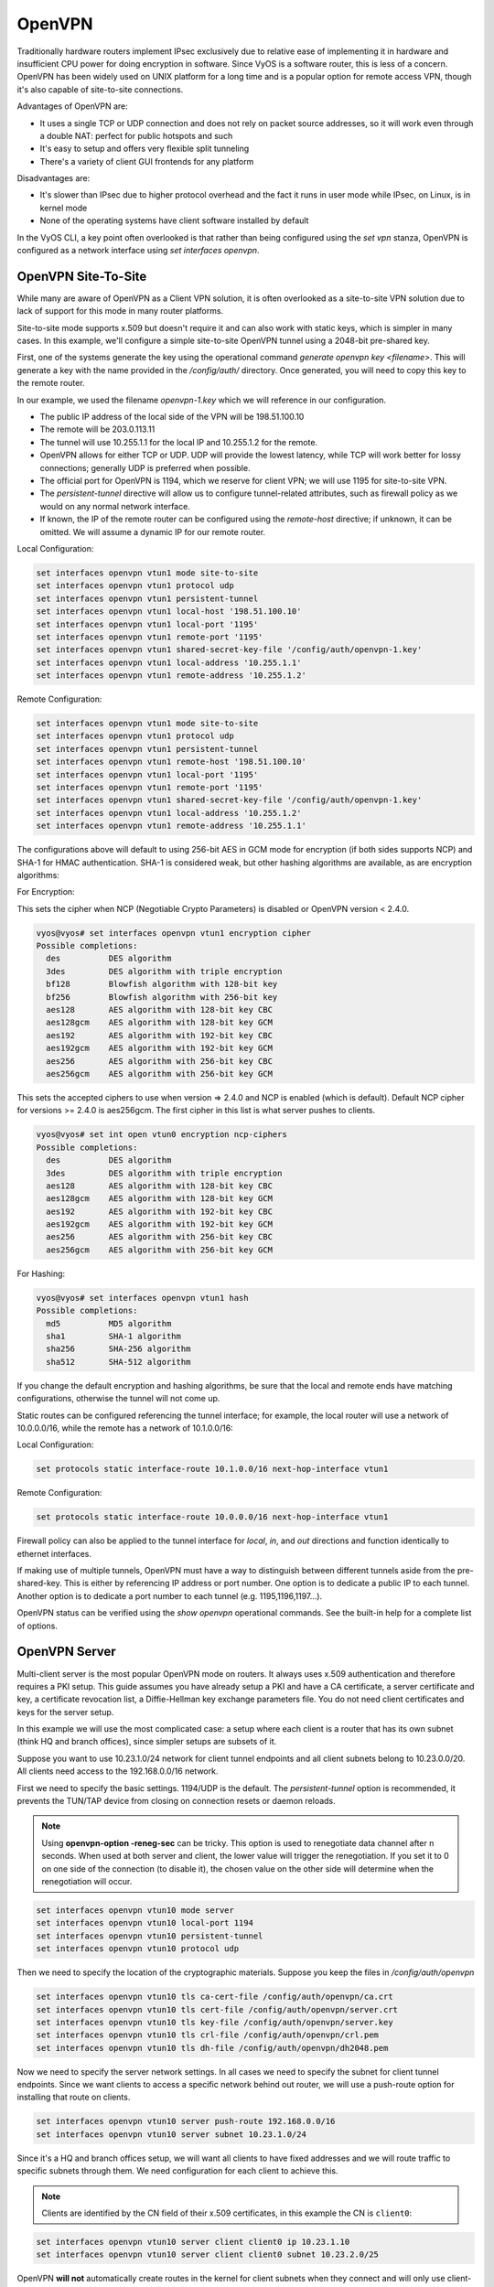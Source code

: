 .. _openvpn:

OpenVPN
-------

Traditionally hardware routers implement IPsec exclusively due to relative
ease of implementing it in hardware and insufficient CPU power for doing
encryption in software. Since VyOS is a software router, this is less of a
concern. OpenVPN has been widely used on UNIX platform for a long time and is
a popular option for remote access VPN, though it's also capable of
site-to-site connections.

Advantages of OpenVPN are:

* It uses a single TCP or UDP connection and does not rely on packet source
  addresses, so it will work even through a double NAT: perfect for public
  hotspots and such

* It's easy to setup and offers very flexible split tunneling

* There's a variety of client GUI frontends for any platform

Disadvantages are:

* It's slower than IPsec due to higher protocol overhead and the fact it runs
  in user mode while IPsec, on Linux, is in kernel mode

* None of the operating systems have client software installed by default

In the VyOS CLI, a key point often overlooked is that rather than being
configured using the `set vpn` stanza, OpenVPN is configured as a network
interface using `set interfaces openvpn`.

OpenVPN Site-To-Site
^^^^^^^^^^^^^^^^^^^^

While many are aware of OpenVPN as a Client VPN solution, it is often
overlooked as a site-to-site VPN solution due to lack of support for this mode
in many router platforms.

Site-to-site mode supports x.509 but doesn't require it and can also work with
static keys, which is simpler in many cases. In this example, we'll configure
a simple site-to-site OpenVPN tunnel using a 2048-bit pre-shared key.

First, one of the systems generate the key using the operational command
`generate openvpn key <filename>`. This will generate a key with the name
provided in the `/config/auth/` directory. Once generated, you will need to
copy this key to the remote router.

In our example, we used the filename `openvpn-1.key` which we will reference
in our configuration.

* The public IP address of the local side of the VPN will be 198.51.100.10
* The remote will be 203.0.113.11
* The tunnel will use 10.255.1.1 for the local IP and 10.255.1.2 for the remote.
* OpenVPN allows for either TCP or UDP. UDP will provide the lowest latency,
  while TCP will work better for lossy connections; generally UDP is preferred
  when possible.
* The official port for OpenVPN is 1194, which we reserve for client VPN; we
  will use 1195 for site-to-site VPN.
* The `persistent-tunnel` directive will allow us to configure tunnel-related
  attributes, such as firewall policy as we would on any normal network
  interface.
* If known, the IP of the remote router can be configured using the
  `remote-host` directive; if unknown, it can be omitted. We will assume a
  dynamic IP for our remote router.

Local Configuration:

.. code-block:: sh

  set interfaces openvpn vtun1 mode site-to-site
  set interfaces openvpn vtun1 protocol udp
  set interfaces openvpn vtun1 persistent-tunnel
  set interfaces openvpn vtun1 local-host '198.51.100.10'
  set interfaces openvpn vtun1 local-port '1195'
  set interfaces openvpn vtun1 remote-port '1195'
  set interfaces openvpn vtun1 shared-secret-key-file '/config/auth/openvpn-1.key'
  set interfaces openvpn vtun1 local-address '10.255.1.1'
  set interfaces openvpn vtun1 remote-address '10.255.1.2'

Remote Configuration:

.. code-block:: sh

  set interfaces openvpn vtun1 mode site-to-site
  set interfaces openvpn vtun1 protocol udp
  set interfaces openvpn vtun1 persistent-tunnel
  set interfaces openvpn vtun1 remote-host '198.51.100.10'
  set interfaces openvpn vtun1 local-port '1195'
  set interfaces openvpn vtun1 remote-port '1195'
  set interfaces openvpn vtun1 shared-secret-key-file '/config/auth/openvpn-1.key'
  set interfaces openvpn vtun1 local-address '10.255.1.2'
  set interfaces openvpn vtun1 remote-address '10.255.1.1'

The configurations above will default to using 256-bit AES in GCM mode
for encryption (if both sides supports NCP) and SHA-1 for HMAC authentication.
SHA-1 is considered weak, but other hashing algorithms are available, as are
encryption algorithms:

For Encryption:

This sets the cipher when NCP (Negotiable Crypto Parameters) is disabled or
OpenVPN version < 2.4.0.

.. code-block:: sh

  vyos@vyos# set interfaces openvpn vtun1 encryption cipher
  Possible completions:
    des          DES algorithm
    3des         DES algorithm with triple encryption
    bf128        Blowfish algorithm with 128-bit key
    bf256        Blowfish algorithm with 256-bit key
    aes128       AES algorithm with 128-bit key CBC
    aes128gcm    AES algorithm with 128-bit key GCM
    aes192       AES algorithm with 192-bit key CBC
    aes192gcm    AES algorithm with 192-bit key GCM
    aes256       AES algorithm with 256-bit key CBC
    aes256gcm    AES algorithm with 256-bit key GCM

This sets the accepted ciphers to use when version => 2.4.0 and NCP is
enabled (which is default). Default NCP cipher for versions >= 2.4.0 is
aes256gcm. The first cipher in this list is what server pushes to clients.

.. code-block:: sh

  vyos@vyos# set int open vtun0 encryption ncp-ciphers
  Possible completions:
    des          DES algorithm
    3des         DES algorithm with triple encryption
    aes128       AES algorithm with 128-bit key CBC
    aes128gcm    AES algorithm with 128-bit key GCM
    aes192       AES algorithm with 192-bit key CBC
    aes192gcm    AES algorithm with 192-bit key GCM
    aes256       AES algorithm with 256-bit key CBC
    aes256gcm    AES algorithm with 256-bit key GCM

For Hashing:

.. code-block:: sh

  vyos@vyos# set interfaces openvpn vtun1 hash
  Possible completions:
    md5          MD5 algorithm
    sha1         SHA-1 algorithm
    sha256       SHA-256 algorithm
    sha512       SHA-512 algorithm

If you change the default encryption and hashing algorithms, be sure that the
local and remote ends have matching configurations, otherwise the tunnel will
not come up.

Static routes can be configured referencing the tunnel interface; for example,
the local router will use a network of 10.0.0.0/16, while the remote has a
network of 10.1.0.0/16:

Local Configuration:

.. code-block:: sh

  set protocols static interface-route 10.1.0.0/16 next-hop-interface vtun1

Remote Configuration:

.. code-block:: sh

  set protocols static interface-route 10.0.0.0/16 next-hop-interface vtun1

Firewall policy can also be applied to the tunnel interface for `local`, `in`,
and `out` directions and function identically to ethernet interfaces.

If making use of multiple tunnels, OpenVPN must have a way to distinguish
between different tunnels aside from the pre-shared-key. This is either by
referencing IP address or port number. One option is to dedicate a public IP
to each tunnel. Another option is to dedicate a port number to each tunnel
(e.g. 1195,1196,1197...).

OpenVPN status can be verified using the `show openvpn` operational commands.
See the built-in help for a complete list of options.

OpenVPN Server
^^^^^^^^^^^^^^

Multi-client server is the most popular OpenVPN mode on routers. It always uses
x.509 authentication and therefore requires a PKI setup. This guide assumes you
have already setup a PKI and have a CA certificate, a server certificate and
key, a certificate revocation list, a Diffie-Hellman key exchange parameters
file. You do not need client certificates and keys for the server setup.

In this example we will use the most complicated case: a setup where each
client is a router that has its own subnet (think HQ and branch offices), since
simpler setups are subsets of it.

Suppose you want to use 10.23.1.0/24 network for client tunnel endpoints and
all client subnets belong to 10.23.0.0/20. All clients need access to the
192.168.0.0/16 network.

First we need to specify the basic settings. 1194/UDP is the default. The
`persistent-tunnel` option is recommended, it prevents the TUN/TAP device from
closing on connection resets or daemon reloads.


.. note:: Using **openvpn-option -reneg-sec** can be tricky. This option is used to renegotiate data channel after n seconds. When used at both server and client, the lower value will trigger the renegotiation. If you set it to 0 on one side of the connection (to disable it), the chosen value on the other side will determine when the renegotiation will occur.


.. code-block:: sh

  set interfaces openvpn vtun10 mode server
  set interfaces openvpn vtun10 local-port 1194
  set interfaces openvpn vtun10 persistent-tunnel
  set interfaces openvpn vtun10 protocol udp

Then we need to specify the location of the cryptographic materials. Suppose
you keep the files in `/config/auth/openvpn`

.. code-block:: sh

  set interfaces openvpn vtun10 tls ca-cert-file /config/auth/openvpn/ca.crt
  set interfaces openvpn vtun10 tls cert-file /config/auth/openvpn/server.crt
  set interfaces openvpn vtun10 tls key-file /config/auth/openvpn/server.key
  set interfaces openvpn vtun10 tls crl-file /config/auth/openvpn/crl.pem
  set interfaces openvpn vtun10 tls dh-file /config/auth/openvpn/dh2048.pem

Now we need to specify the server network settings. In all cases we need to
specify the subnet for client tunnel endpoints. Since we want clients to access
a specific network behind out router, we will use a push-route option for
installing that route on clients.

.. code-block:: sh

  set interfaces openvpn vtun10 server push-route 192.168.0.0/16
  set interfaces openvpn vtun10 server subnet 10.23.1.0/24

Since it's a HQ and branch offices setup, we will want all clients to have
fixed addresses and we will route traffic to specific subnets through them. We
need configuration for each client to achieve this.

.. note:: Clients are identified by the CN field of their x.509 certificates,
   in this example the CN is ``client0``:

.. code-block:: sh

  set interfaces openvpn vtun10 server client client0 ip 10.23.1.10
  set interfaces openvpn vtun10 server client client0 subnet 10.23.2.0/25

OpenVPN **will not** automatically create routes in the kernel for client
subnets when they connect and will only use client-subnet association
internally, so we need to create a route to the 10.23.0.0/20 network ourselves:

.. code-block:: sh

  set protocols static interface-route 10.23.0.0/20 next-hop-interface vtun10


Client Authentication
*********************

OpenLDAP
========

Enterprise installations usually ship a kind of directory service which is used
to have a single password store for all employees. VyOS and OpenVPN support using
LDAP/AD as single user backend.

Authentication is done by using the ``openvpn-auth-ldap.so`` plugin which is
shipped with every VyOS installation. A dedicated configuration file is required.
It is best practise to store it in ``/config`` to survive image updates

.. code-block:: sh

  set interfaces openvpn vtun0 openvpn-option "--plugin /usr/lib/openvpn/openvpn-auth-ldap.so /config/auth/ldap-auth.config"

The required config file may look like:

.. code-block:: sh

  <LDAP>
  # LDAP server URL
  URL             ldap://ldap.example.com
  # Bind DN (If your LDAP server doesn't support anonymous binds)
  BindDN          cn=LDAPUser,dc=example,dc=com
  # Bind Password password
  Password        S3cr3t
  # Network timeout (in seconds)
  Timeout         15
  </LDAP>

  <Authorization>
  # Base DN
  BaseDN          "ou=people,dc=example,dc=com"
  # User Search Filter
  SearchFilter    "(&(uid=%u)(objectClass=shadowAccount))"
  # Require Group Membership - allow all users
  RequireGroup    false
  </Authorization>

Active Directory
================

Despite the fact that AD is a superset of LDAP

.. code-block:: sh

  <LDAP>
    # LDAP server URL
    URL ldap://dc01.example.com
    # Bind DN (If your LDAP server doesn’t support anonymous binds)
    BindDN CN=LDAPUser,DC=example,DC=com
    # Bind Password
    Password mysecretpassword
    # Network timeout (in seconds)
    Timeout  15
    # Enable Start TLS
    TLSEnable no
    # Follow LDAP Referrals (anonymously)
    FollowReferrals no
  </LDAP>

  <Authorization>
    # Base DN
    BaseDN        "DC=example,DC=com"
    # User Search Filter, user must be a member of the VPN AD group
    SearchFilter  "(&(sAMAccountName=%u)(memberOf=CN=VPN,OU=Groups,DC=example,DC=com))"
    # Require Group Membership
    RequireGroup    false # already handled by SearchFilter
    <Group>
      BaseDN        "OU=Groups,DC=example,DC=com"
      SearchFilter  "(|(cn=VPN))"
      MemberAttribute  memberOf
    </Group>
  </Authorization>

If you only want to check if the user account is enabled and can authenticate
(against the primary group) the following snipped is sufficient:

.. code-block:: sh

  <LDAP>
    URL ldap://dc01.example.com
    BindDN CN=SA_OPENVPN,OU=ServiceAccounts,DC=example,DC=com
    Password ThisIsTopSecret
    Timeout  15
    TLSEnable no
    FollowReferrals no
  </LDAP>

  <Authorization>
    BaseDN          "DC=example,DC=com"
    SearchFilter    "sAMAccountName=%u"
    RequireGroup    false
  </Authorization>

A complete LDAP auth OpenVPN configuration could look like the following example:

.. code-block:: sh

  vyos@vyos# show interfaces openvpn
   openvpn vtun0 {
       mode server
       openvpn-option "--tun-mtu 1500 --fragment 1300 --mssfix"
       openvpn-option "--plugin /usr/lib/openvpn/openvpn-auth-ldap.so /config/auth/ldap-auth.config"
       openvpn-option "--push redirect-gateway"
       openvpn-option --duplicate-cn
       openvpn-option --client-cert-not-required
       openvpn-option --comp-lzo
       openvpn-option --persist-key
       openvpn-option --persist-tun
       server {
           domain-name example.com
           max-connections 5
           name-server 1.1.1.1
           name-server 9.9.9.9
           subnet 172.18.100.128/29
       }
       tls {
           ca-cert-file /config/auth/ca.crt
           cert-file /config/auth/server.crt
           dh-file /config/auth/dh1024.pem
           key-file /config/auth/server.key
       }
   }

OpenVPN Client
^^^^^^^^^^^^^^

VyOS can not only act as an OpenVPN site-to-site or Server for multiple clients.
You can indeed also configure any VyOS OpenVPN interface as an OpenVPN client
connecting to a VyOS OpenVPN server or any other OpenVPN server.

Given the following example we have one VyOS router acting as OpenVPN server
and another VyOS router acting as OpenVPN client. The Server also pushes a
static client IP address to the OpenVPN client. Remember, clients are identified
using their CN attribute in the SSL certificate.


Server
******

.. code-block:: sh

  set interfaces openvpn vtun10 encryption cipher 'aes256'
  set interfaces openvpn vtun10 hash 'sha512'
  set interfaces openvpn vtun10 local-host '172.18.201.10'
  set interfaces openvpn vtun10 local-port '1194'
  set interfaces openvpn vtun10 mode 'server'
  set interfaces openvpn vtun10 persistent-tunnel
  set interfaces openvpn vtun10 protocol 'udp'
  set interfaces openvpn vtun10 server client client1 ip '10.10.0.10'
  set interfaces openvpn vtun10 server domain-name 'vyos.net'
  set interfaces openvpn vtun10 server max-connections '250'
  set interfaces openvpn vtun10 server name-server '172.16.254.30'
  set interfaces openvpn vtun10 server subnet '10.10.0.0/24'
  set interfaces openvpn vtun10 server topology 'subnet'
  set interfaces openvpn vtun10 tls ca-cert-file '/config/auth/ca.crt'
  set interfaces openvpn vtun10 tls cert-file '/config/auth/server.crt'
  set interfaces openvpn vtun10 tls dh-file '/config/auth/dh.pem'
  set interfaces openvpn vtun10 tls key-file '/config/auth/server.key'
  set interfaces openvpn vtun10 use-lzo-compression

Client
******

.. code-block:: sh

  set interfaces openvpn vtun10 encryption cipher 'aes256'
  set interfaces openvpn vtun10 hash 'sha512'
  set interfaces openvpn vtun10 mode 'client'
  set interfaces openvpn vtun10 persistent-tunnel
  set interfaces openvpn vtun10 protocol 'udp'
  set interfaces openvpn vtun10 remote-host '172.18.201.10'
  set interfaces openvpn vtun10 remote-port '1194'
  set interfaces openvpn vtun10 tls ca-cert-file '/config/auth/ca.crt'
  set interfaces openvpn vtun10 tls cert-file '/config/auth/client1.crt'
  set interfaces openvpn vtun10 tls key-file '/config/auth/client1.key'
  set interfaces openvpn vtun10 use-lzo-compression

Options
^^^^^^^

We do not have CLI nodes for every single OpenVPN options. If an option is
missing, a feature request should be opened at https://phabricator.vyos.net so
all users can benefit from it.

If you are a hacker or want to try on your own we support passing raw OpenVPN
options to OpenVPN.

.. code-block:: sh

  set interfaces openvpn vtun10 openvpn-option 'persistent-key'

Will add ``persistent-key`` at the end of the generated OpenVPN configuration.
Please use this only as last resort - things might break and OpenVPN won't start
if you pass invalid options/syntax.

Sometimes option lines in the generated OpenVPN configurarion require quotes.
This is done through a hack on our config generator. You can pass Quotes using
the ``&quot;`` statement.

.. code-block:: sh

  set interfaces openvpn vtun10 openvpn-option 'push &quot;keepalive 1 10&quot;'

Will add ``push "keepalive 1 10"`` to the generated OpenVPN config file.
